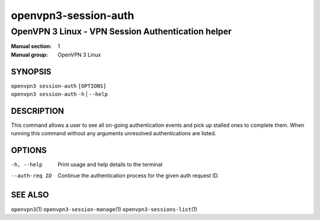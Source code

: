 =====================
openvpn3-session-auth
=====================

---------------------------------------------------
OpenVPN 3 Linux - VPN Session Authentication helper
---------------------------------------------------

:Manual section: 1
:Manual group: OpenVPN 3 Linux

SYNOPSIS
========
| ``openvpn3 session-auth`` ``[OPTIONS]``
| ``openvpn3 session-auth`` ``-h`` | ``--help``


DESCRIPTION
===========
This command allows a user to see all on-going authentication events and pick
up stalled ones to complete them.  When running this command without any
arguments unresolved authentications are listed.

OPTIONS
=======

-h, --help
        Print  usage and help details to the terminal

--auth-req ID
        Continue the authentication process for the given auth request ID.


SEE ALSO
========

``openvpn3``\(1)
``openvpn3-session-manage``\(1)
``openvpn3-sessions-list``\(1)
